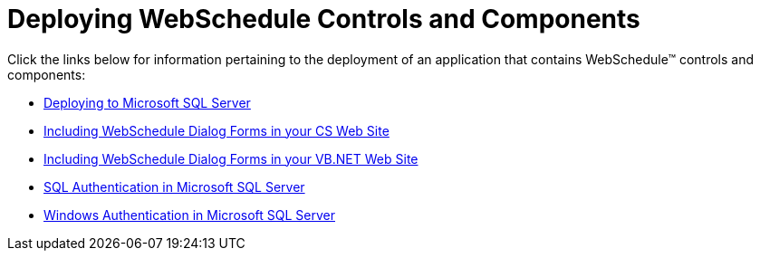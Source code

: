 ﻿////

|metadata|
{
    "name": "web-deploying-webschedule-controls-and-components-landing",
    "controlName": ["WebSchedule"],
    "tags": [],
    "guid": "{153BA6CE-D2F0-4EE6-A748-CB03CEF27542}",  
    "buildFlags": [],
    "createdOn": "2006-04-06T00:00:00Z"
}
|metadata|
////

= Deploying WebSchedule Controls and Components

Click the links below for information pertaining to the deployment of an application that contains WebSchedule™ controls and components:

* link:webschedule-deploying-to-microsoft-sql-server.html[Deploying to Microsoft SQL Server]
* link:web-webschedule-including-webschedule-dialog-forms-in-your-cs-web-site.html[Including WebSchedule Dialog Forms in your CS Web Site]
* link:web-webschedule-including-webschedule-dialog-forms-in-your-vb-net-web-site.html[Including WebSchedule Dialog Forms in your VB.NET Web Site]
* link:webschedule-sql-authentication-in-microsoft-sql-server.html[SQL Authentication in Microsoft SQL Server]
* link:webschedule-windows-authentication-in-microsoft-sql-server.html[Windows Authentication in Microsoft SQL Server]